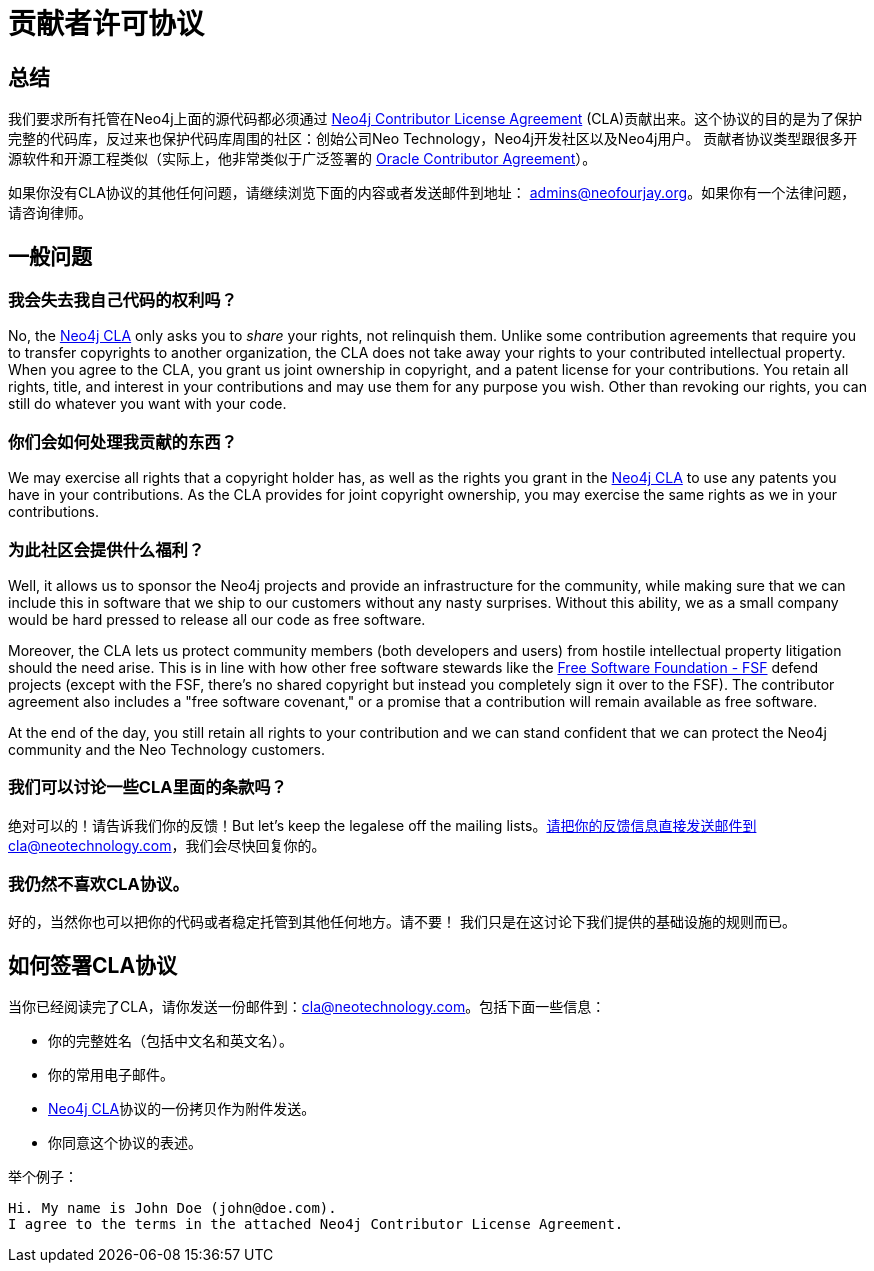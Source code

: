 [[cla]]
贡献者许可协议
=======

== 总结 ==

我们要求所有托管在Neo4j上面的源代码都必须通过 http://dist.neo4j.org/neo4j-cla.pdf[Neo4j Contributor License Agreement] (CLA)贡献出来。这个协议的目的是为了保护完整的代码库，反过来也保护代码库周围的社区：创始公司Neo Technology，Neo4j开发社区以及Neo4j用户。 贡献者协议类型跟很多开源软件和开源工程类似（实际上，他非常类似于广泛签署的 http://www.oracle.com/technetwork/community/oca-486395.html[Oracle Contributor Agreement]）。

如果你没有CLA协议的其他任何问题，请继续浏览下面的内容或者发送邮件到地址： admins@neofourjay.org。如果你有一个法律问题，请咨询律师。

== 一般问题 ==

=== 我会失去我自己代码的权利吗？ ===

No, the http://dist.neo4j.org/neo4j-cla.pdf[Neo4j CLA] only asks you to _share_ your rights, not relinquish them. Unlike some contribution agreements that require you to transfer copyrights to another organization, the CLA does not take away your rights to your contributed intellectual property. When you agree to the CLA, you grant us joint ownership in copyright, and a patent license for your contributions. You retain all rights, title, and interest in your contributions and may use them for any purpose you wish. Other than revoking our rights, you can still do whatever you want with your code.

=== 你们会如何处理我贡献的东西？ ===


We may exercise all rights that a copyright holder has, as well as the rights you grant in the http://dist.neo4j.org/neo4j-cla.pdf[Neo4j CLA] to use any patents you have in your contributions. As the CLA provides for joint copyright ownership, you may exercise the same rights as we in your contributions.

=== 为此社区会提供什么福利？ ===

Well, it allows us to sponsor the Neo4j projects and provide an infrastructure for the community, while making sure that we can include this in software that we ship to our customers without any nasty surprises. Without this ability, we as a small company would be hard pressed to release all our code as free software.

Moreover, the CLA lets us protect community members (both developers and users) from hostile intellectual property litigation should the need arise. This is in line with how other free software stewards like the http://www.fsf.org[Free Software Foundation - FSF] defend projects (except with the FSF, there's no shared copyright but instead you completely sign it over to the FSF). The contributor agreement also includes a "free software covenant," or a promise that a contribution will remain available as free software.

At the end of the day, you still retain all rights to your contribution and we can stand confident that we can protect the Neo4j community and the Neo Technology customers.

=== 我们可以讨论一些CLA里面的条款吗？ ===

绝对可以的！请告诉我们你的反馈！But let's keep the legalese off the mailing lists。请把你的反馈信息直接发送邮件到cla@neotechnology.com，我们会尽快回复你的。

=== 我仍然不喜欢CLA协议。 ===

好的，当然你也可以把你的代码或者稳定托管到其他任何地方。请不要！ 我们只是在这讨论下我们提供的基础设施的规则而已。

==  如何签署CLA协议 ==

当你已经阅读完了CLA，请你发送一份邮件到：cla@neotechnology.com。包括下面一些信息：

* 你的完整姓名（包括中文名和英文名）。
* 你的常用电子邮件。
* http://dist.neo4j.org/neo4j-cla.pdf[Neo4j CLA]协议的一份拷贝作为附件发送。
* 你同意这个协议的表述。

举个例子：

----
Hi. My name is John Doe (john@doe.com).
I agree to the terms in the attached Neo4j Contributor License Agreement.
----

